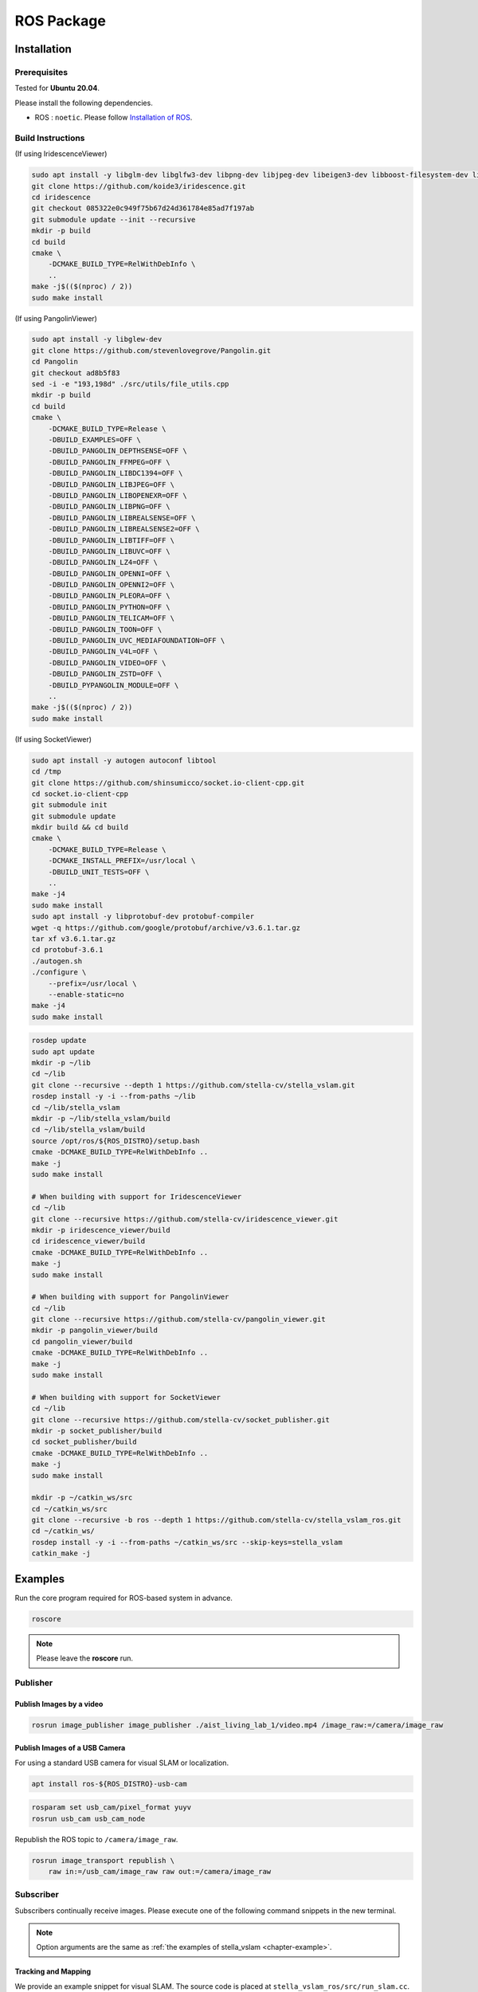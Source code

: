 .. _chapter-ros-package:

===========
ROS Package
===========

.. _section-installation:

Installation
============

.. _section-prerequisites:

Prerequisites
^^^^^^^^^^^^^

Tested for **Ubuntu 20.04**.

Please install the following dependencies.

* ROS : ``noetic``. Please follow `Installation of ROS <http://wiki.ros.org/ROS/Installation>`_.

Build Instructions
^^^^^^^^^^^^^^^^^^

(If using IridescenceViewer)

.. code-block:: bash

    sudo apt install -y libglm-dev libglfw3-dev libpng-dev libjpeg-dev libeigen3-dev libboost-filesystem-dev libboost-program-options-dev
    git clone https://github.com/koide3/iridescence.git
    cd iridescence
    git checkout 085322e0c949f75b67d24d361784e85ad7f197ab
    git submodule update --init --recursive
    mkdir -p build
    cd build
    cmake \
        -DCMAKE_BUILD_TYPE=RelWithDebInfo \
        ..
    make -j$(($(nproc) / 2))
    sudo make install

(If using PangolinViewer)

.. code-block:: bash

    sudo apt install -y libglew-dev
    git clone https://github.com/stevenlovegrove/Pangolin.git
    cd Pangolin
    git checkout ad8b5f83
    sed -i -e "193,198d" ./src/utils/file_utils.cpp
    mkdir -p build
    cd build
    cmake \
        -DCMAKE_BUILD_TYPE=Release \
        -DBUILD_EXAMPLES=OFF \
        -DBUILD_PANGOLIN_DEPTHSENSE=OFF \
        -DBUILD_PANGOLIN_FFMPEG=OFF \
        -DBUILD_PANGOLIN_LIBDC1394=OFF \
        -DBUILD_PANGOLIN_LIBJPEG=OFF \
        -DBUILD_PANGOLIN_LIBOPENEXR=OFF \
        -DBUILD_PANGOLIN_LIBPNG=OFF \
        -DBUILD_PANGOLIN_LIBREALSENSE=OFF \
        -DBUILD_PANGOLIN_LIBREALSENSE2=OFF \
        -DBUILD_PANGOLIN_LIBTIFF=OFF \
        -DBUILD_PANGOLIN_LIBUVC=OFF \
        -DBUILD_PANGOLIN_LZ4=OFF \
        -DBUILD_PANGOLIN_OPENNI=OFF \
        -DBUILD_PANGOLIN_OPENNI2=OFF \
        -DBUILD_PANGOLIN_PLEORA=OFF \
        -DBUILD_PANGOLIN_PYTHON=OFF \
        -DBUILD_PANGOLIN_TELICAM=OFF \
        -DBUILD_PANGOLIN_TOON=OFF \
        -DBUILD_PANGOLIN_UVC_MEDIAFOUNDATION=OFF \
        -DBUILD_PANGOLIN_V4L=OFF \
        -DBUILD_PANGOLIN_VIDEO=OFF \
        -DBUILD_PANGOLIN_ZSTD=OFF \
        -DBUILD_PYPANGOLIN_MODULE=OFF \
        ..
    make -j$(($(nproc) / 2))
    sudo make install

(If using SocketViewer)

.. code-block:: bash

    sudo apt install -y autogen autoconf libtool
    cd /tmp
    git clone https://github.com/shinsumicco/socket.io-client-cpp.git
    cd socket.io-client-cpp
    git submodule init
    git submodule update
    mkdir build && cd build
    cmake \
        -DCMAKE_BUILD_TYPE=Release \
        -DCMAKE_INSTALL_PREFIX=/usr/local \
        -DBUILD_UNIT_TESTS=OFF \
        ..
    make -j4
    sudo make install
    sudo apt install -y libprotobuf-dev protobuf-compiler
    wget -q https://github.com/google/protobuf/archive/v3.6.1.tar.gz
    tar xf v3.6.1.tar.gz
    cd protobuf-3.6.1
    ./autogen.sh
    ./configure \
        --prefix=/usr/local \
        --enable-static=no
    make -j4
    sudo make install

.. code-block:: bash

    rosdep update
    sudo apt update
    mkdir -p ~/lib
    cd ~/lib
    git clone --recursive --depth 1 https://github.com/stella-cv/stella_vslam.git
    rosdep install -y -i --from-paths ~/lib
    cd ~/lib/stella_vslam
    mkdir -p ~/lib/stella_vslam/build
    cd ~/lib/stella_vslam/build
    source /opt/ros/${ROS_DISTRO}/setup.bash
    cmake -DCMAKE_BUILD_TYPE=RelWithDebInfo ..
    make -j
    sudo make install

    # When building with support for IridescenceViewer
    cd ~/lib
    git clone --recursive https://github.com/stella-cv/iridescence_viewer.git
    mkdir -p iridescence_viewer/build
    cd iridescence_viewer/build
    cmake -DCMAKE_BUILD_TYPE=RelWithDebInfo ..
    make -j
    sudo make install

    # When building with support for PangolinViewer
    cd ~/lib
    git clone --recursive https://github.com/stella-cv/pangolin_viewer.git
    mkdir -p pangolin_viewer/build
    cd pangolin_viewer/build
    cmake -DCMAKE_BUILD_TYPE=RelWithDebInfo ..
    make -j
    sudo make install

    # When building with support for SocketViewer
    cd ~/lib
    git clone --recursive https://github.com/stella-cv/socket_publisher.git
    mkdir -p socket_publisher/build
    cd socket_publisher/build
    cmake -DCMAKE_BUILD_TYPE=RelWithDebInfo ..
    make -j
    sudo make install

    mkdir -p ~/catkin_ws/src
    cd ~/catkin_ws/src
    git clone --recursive -b ros --depth 1 https://github.com/stella-cv/stella_vslam_ros.git
    cd ~/catkin_ws/
    rosdep install -y -i --from-paths ~/catkin_ws/src --skip-keys=stella_vslam
    catkin_make -j

Examples
========

Run the core program required for ROS-based system in advance.

.. code-block:: bash

    roscore

.. NOTE ::

    Please leave the **roscore** run.

Publisher
^^^^^^^^^

Publish Images by a video
-------------------------

.. code-block:: bash

    rosrun image_publisher image_publisher ./aist_living_lab_1/video.mp4 /image_raw:=/camera/image_raw

Publish Images of a USB Camera
------------------------------

For using a standard USB camera for visual SLAM or localization.

.. code-block:: bash

    apt install ros-${ROS_DISTRO}-usb-cam

.. code-block:: bash

    rosparam set usb_cam/pixel_format yuyv
    rosrun usb_cam usb_cam_node

Republish the ROS topic to ``/camera/image_raw``.

.. code-block:: bash

    rosrun image_transport republish \
        raw in:=/usb_cam/image_raw raw out:=/camera/image_raw

Subscriber
^^^^^^^^^^

Subscribers continually receive images.
Please execute one of the following command snippets in the new terminal.

.. NOTE ::

    Option arguments are the same as :ref:`the examples of stella_vslam <chapter-example>`.

Tracking and Mapping
--------------------

We provide an example snippet for visual SLAM.
The source code is placed at ``stella_vslam_ros/src/run_slam.cc``.

.. code-block:: bash

    source ~/catkin_ws/devel/setup.bash
    rosrun stella_vslam_ros run_slam \
        -v /path/to/orb_vocab.fbow \
        -c /path/to/config.yaml \
        --map-db-out /path/to/map.msg

Localization
------------

We provide an example snippet for localization based on a prebuilt map.
The source code is placed at ``stella_vslam_ros/src/run_slam.cc``.

.. code-block:: bash

    source ~/catkin_ws/devel/setup.bash
    rosrun stella_vslam_ros run_slam \
        --disable-mapping \
        -v /path/to/orb_vocab.fbow \
        -c /path/to/config.yaml \
        --map-db-in /path/to/map.msg
